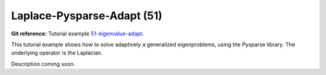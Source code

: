 Laplace-Pysparse-Adapt (51)
---------------------------

**Git reference:** Tutorial example `51-eigenvalue-adapt <http://git.hpfem.org/hermes.git/tree/HEAD:/hermes2d/tutorial/51-eigenvalue-adapt>`_. 

This tutorial example shows how to solve adaptively a generalized 
eigenproblems, using the Pysparse library. The underlying operator 
is the Laplacian.

Description coming soon.